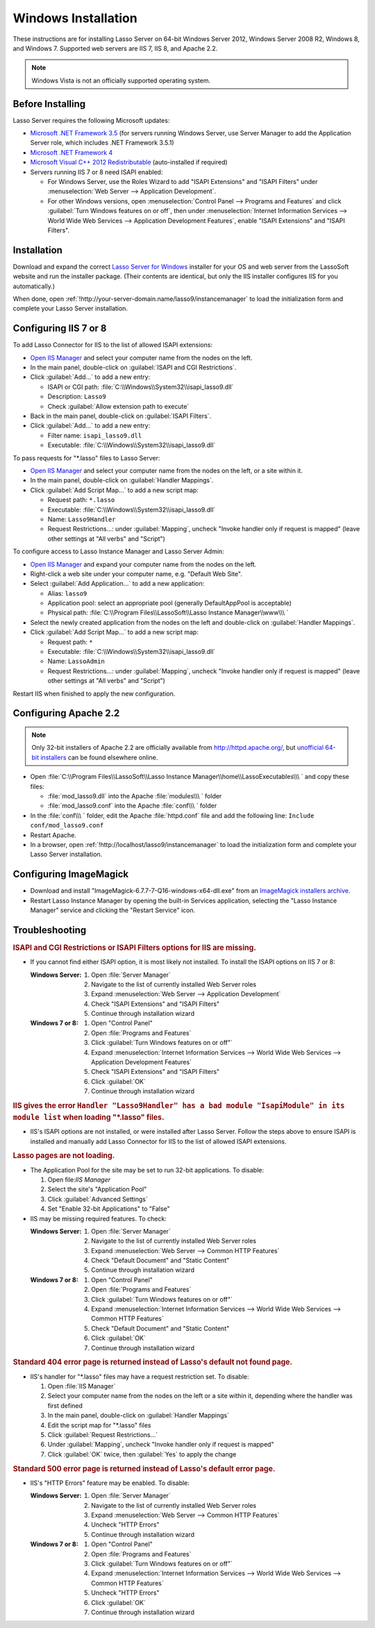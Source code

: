 .. http://www.lassosoft.com/Lasso-Server-9-Windows-Installation-Guide
.. _windows-installation:

********************
Windows Installation
********************

These instructions are for installing Lasso Server on 64-bit Windows Server
2012, Windows Server 2008 R2, Windows 8, and Windows 7. Supported web servers
are IIS 7, IIS 8, and Apache 2.2.

.. note::
   Windows Vista is not an officially supported operating system.


Before Installing
=================

Lasso Server requires the following Microsoft updates:

-  `Microsoft .NET Framework 3.5`_ (for servers running Windows Server, use
   Server Manager to add the Application Server role, which includes .NET
   Framework 3.5.1)
-  `Microsoft .NET Framework 4`_
-  `Microsoft Visual C++ 2012 Redistributable`_ (auto-installed if required)
-  Servers running IIS 7 or 8 need ISAPI enabled:

   -  For Windows Server, use the Roles Wizard to add "ISAPI Extensions" and
      "ISAPI Filters" under :menuselection:`Web Server --> Application
      Development`.
   -  For other Windows versions, open :menuselection:`Control Panel -->
      Programs and Features` and click :guilabel:`Turn Windows features on or
      off`, then under :menuselection:`Internet Information Services --> World
      Wide Web Services --> Application Development Features`, enable
      "ISAPI Extensions" and "ISAPI Filters".


Installation
============

Download and expand the correct `Lasso Server for Windows`_ installer for your
OS and web server from the LassoSoft website and run the installer package.
(Their contents are identical, but only the IIS installer configures IIS
for you automatically.)

When done, open :ref:`!http://your-server-domain.name/lasso9/instancemanager`
to load the initialization form and complete your Lasso Server installation.


Configuring IIS 7 or 8
======================

To add Lasso Connector for IIS to the list of allowed ISAPI extensions:

-  `Open IIS Manager`_ and select your computer name from the nodes on the left.
-  In the main panel, double-click on :guilabel:`ISAPI and CGI Restrictions`.
-  Click :guilabel:`Add...` to add a new entry:

   -  ISAPI or CGI path: :file:`C:\\Windows\\System32\\isapi_lasso9.dll`
   -  Description: ``Lasso9``
   -  Check :guilabel:`Allow extension path to execute`

-  Back in the main panel, double-click on :guilabel:`ISAPI Filters`.
-  Click :guilabel:`Add...` to add a new entry:

   -  Filter name: ``isapi_lasso9.dll``
   -  Executable: :file:`C:\\Windows\\System32\\isapi_lasso9.dll`

To pass requests for "\*.lasso" files to Lasso Server:

-  `Open IIS Manager`_ and select your computer name from the nodes on the left,
   or a site within it.
-  In the main panel, double-click on :guilabel:`Handler Mappings`.
-  Click :guilabel:`Add Script Map...` to add a new script map:

   -  Request path: ``*.lasso``
   -  Executable: :file:`C:\\Windows\\System32\\isapi_lasso9.dll`
   -  Name: ``Lasso9Handler``
   -  Request Restrictions...: under :guilabel:`Mapping`, uncheck "Invoke
      handler only if request is mapped" (leave other settings at "All verbs"
      and "Script")

To configure access to Lasso Instance Manager and Lasso Server Admin:

-  `Open IIS Manager`_ and expand your computer name from the nodes on the left.
-  Right-click a web site under your computer name, e.g. "Default Web Site".
-  Select :guilabel:`Add Application...` to add a new application:

   -  Alias: ``lasso9``
   -  Application pool: select an appropriate pool (generally DefaultAppPool is
      acceptable)
   -  Physical path:
      :file:`C:\\Program Files\\LassoSoft\\Lasso Instance Manager\\www\\\ `

-  Select the newly created application from the nodes on the left and
   double-click on :guilabel:`Handler Mappings`.
-  Click :guilabel:`Add Script Map...` to add a new script map:

   -  Request path: ``*``
   -  Executable: :file:`C:\\Windows\\System32\\isapi_lasso9.dll`
   -  Name: ``LassoAdmin``
   -  Request Restrictions...: under :guilabel:`Mapping`, uncheck "Invoke
      handler only if request is mapped" (leave other settings at "All verbs"
      and "Script")

Restart IIS when finished to apply the new configuration.


Configuring Apache 2.2
======================

.. note::
   Only 32-bit installers of Apache 2.2 are officially available from
   `<http://httpd.apache.org/>`_, but `unofficial 64-bit installers`_ can be
   found elsewhere online.

-  Open
   :file:`C:\\Program Files\\LassoSoft\\Lasso Instance Manager\\home\\LassoExecutables\\\ `
   and copy these files:

   -  :file:`mod_lasso9.dll` into the Apache :file:`modules\\\ ` folder
   -  :file:`mod_lasso9.conf` into the Apache :file:`conf\\\ ` folder

-  In the :file:`conf\\\ ` folder, edit the Apache :file:`httpd.conf` file and add the following
   line: ``Include conf/mod_lasso9.conf``
-  Restart Apache.
-  In a browser, open :ref:`!http://localhost/lasso9/instancemanager` to load
   the initialization form and complete your Lasso Server installation.


Configuring ImageMagick
=======================

-  Download and install "ImageMagick-6.7.7-7-Q16-windows-x64-dll.exe" from an
   `ImageMagick installers archive`_.
-  Restart Lasso Instance Manager by opening the built-in Services application,
   selecting the "Lasso Instance Manager" service and clicking the "Restart
   Service" icon.

.. only:: html

   .. important::
      Links to third-party distributions and tools are provided for your
      convenience and were accurate when this guide was written. LassoSoft
      cannot guarantee the availability or suitability of software downloaded
      from third-party web sites.


Troubleshooting
===============

.. rubric:: ISAPI and CGI Restrictions or ISAPI Filters options for IIS are
   missing.

-  If you cannot find either ISAPI option, it is most likely not installed. To
   install the ISAPI options on IIS 7 or 8:

   :Windows Server:
      #. Open :file:`Server Manager`
      #. Navigate to the list of currently installed Web Server roles
      #. Expand :menuselection:`Web Server --> Application Development`
      #. Check "ISAPI Extensions" and "ISAPI Filters"
      #. Continue through installation wizard

   :Windows 7 or 8:
      #. Open "Control Panel"
      #. Open :file:`Programs and Features`
      #. Click :guilabel:`Turn Windows features on or off"`
      #. Expand :menuselection:`Internet Information Services --> World Wide
         Web Services --> Application Development Features`
      #. Check "ISAPI Extensions" and "ISAPI Filters"
      #. Click :guilabel:`OK`
      #. Continue through installation wizard

.. rubric:: IIS gives the error ``Handler "Lasso9Handler" has a bad module
   "IsapiModule" in its module list`` when loading "\*.lasso" files.

-  IIS's ISAPI options are not installed, or were installed after Lasso Server.
   Follow the steps above to ensure ISAPI is installed and manually add Lasso
   Connector for IIS to the list of allowed ISAPI extensions.

.. rubric:: Lasso pages are not loading.

-  The Application Pool for the site may be set to run 32-bit applications. To
   disable:

   #. Open file:`IIS Manager`
   #. Select the site's "Application Pool"
   #. Click :guilabel:`Advanced Settings`
   #. Set "Enable 32-bit Applications" to "False"

-  IIS may be missing required features. To check:

   :Windows Server:
      #. Open :file:`Server Manager`
      #. Navigate to the list of currently installed Web Server roles
      #. Expand :menuselection:`Web Server --> Common HTTP Features`
      #. Check "Default Document" and "Static Content"
      #. Continue through installation wizard

   :Windows 7 or 8:
      #. Open "Control Panel"
      #. Open :file:`Programs and Features`
      #. Click :guilabel:`Turn Windows features on or off"`
      #. Expand :menuselection:`Internet Information Services --> World Wide
         Web Services --> Common HTTP Features`
      #. Check "Default Document" and "Static Content"
      #. Click :guilabel:`OK`
      #. Continue through installation wizard

.. rubric:: Standard 404 error page is returned instead of Lasso's default not
   found page.

-  IIS's handler for "\*.lasso" files may have a request restriction set. To
   disable:

   #. Open :file:`IIS Manager`
   #. Select your computer name from the nodes on the left or a site within
      it, depending where the handler was first defined
   #. In the main panel, double-click on :guilabel:`Handler Mappings`
   #. Edit the script map for "\*.lasso" files
   #. Click :guilabel:`Request Restrictions...`
   #. Under :guilabel:`Mapping`, uncheck "Invoke handler only if request is
      mapped"
   #. Click :guilabel:`OK` twice, then :guilabel:`Yes` to apply the change

.. rubric:: Standard 500 error page is returned instead of Lasso's default error
   page.

-  IIS's "HTTP Errors" feature may be enabled. To disable:

   :Windows Server:
      #. Open :file:`Server Manager`
      #. Navigate to the list of currently installed Web Server roles
      #. Expand :menuselection:`Web Server --> Common HTTP Features`
      #. Uncheck "HTTP Errors"
      #. Continue through installation wizard

   :Windows 7 or 8:
      #. Open "Control Panel"
      #. Open :file:`Programs and Features`
      #. Click :guilabel:`Turn Windows features on or off"`
      #. Expand :menuselection:`Internet Information Services --> World Wide
         Web Services --> Common HTTP Features`
      #. Uncheck "HTTP Errors"
      #. Click :guilabel:`OK`
      #. Continue through installation wizard

.. only:: html

   LassoTube How-Tos
   =================

   -  `Configure Apache 2 and Lasso
      <http://www.youtube.com/watch?v=f7oCiUw-OxA&list=UUVvBq5EMVi4KoME3rvNOgOA&index=2&feature=plcp>`_
   -  `Configure IIS 7 for Lasso
      <http://www.youtube.com/watch?v=oQ-6K3EHY3M&feature=relmfu>`_

.. _Microsoft .NET Framework 3.5: http://www.microsoft.com/en-us/download/details.aspx?id=22
.. _Microsoft .NET Framework 4: http://www.microsoft.com/en-us/download/details.aspx?id=17718
.. _Microsoft Visual C++ 2012 Redistributable: http://www.microsoft.com/en-us/download/details.aspx?id=30679
.. _Lasso Server for Windows: http://www.lassosoft.com/Lasso-9-Server-Download#Win
.. _Open IIS Manager: http://technet.microsoft.com/en-us/library/cc770472(v=ws.10).aspx
.. _unofficial 64-bit installers: http://www.anindya.com/apache-http-server-2-4-4-and-2-2-24-x86-32-bit-and-x64-64-bit-windows-installers/
.. _ImageMagick installers archive: http://ftp.sunet.se/pub/multimedia/graphics/ImageMagick/binaries/
